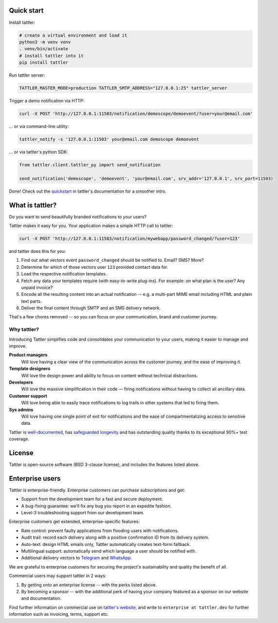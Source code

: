 .. image:: https://gitlab.com/tattler/tattler-community/-/raw/main/package/src/tattler/docs/source/tattler-logo-large-colorneutral.png

Quick start
===========

Install tattler:

.. code-block:: bash

   # create a virtual environment and load it
   python3 -m venv venv
   . venv/bin/activate
   # install tattler into it
   pip install tattler

Run tattler server:

.. code-block:: bash

   TATTLER_MASTER_MODE=production TATTLER_SMTP_ADDRESS="127.0.0.1:25" tattler_server

Trigger a demo notification via HTTP:

.. code-block:: bash

   curl -X POST 'http://127.0.0.1:11503/notification/demoscope/demoevent/?user=your@email.com'

... or via command-line utility:

.. code-block:: bash

   tattler_notify -s '127.0.0.1:11503' your@email.com demoscope demoevent

... or via tattler's python SDK:

.. code-block:: python3

   from tattler.client.tattler_py import send_notification

   send_notification('demoscope', 'demoevent', 'your@email.com', srv_addr='127.0.0.1', srv_port=11503)

Done! Check out the `quickstart <https://tattler.readthedocs.io/en/latest/quickstart.html>`_
in tattler's documentation for a smoother intro.


What is tattler?
================

Do you want to send beautifully branded notifications to your users?

Tattler makes it easy for you. Your application makes a simple HTTP call to tattler:

.. code-block:: bash

   curl -X POST 'http://127.0.0.1:11503/notification/mywebapp/password_changed/?user=123'

and tattler does this for you:

1. Find out what vectors event ``password_changed`` should be notified to. Email? SMS? More?
2. Determine for which of those vectors user ``123`` provided contact data for.
3. Load the respective notification templates.
4. Fetch any data your templates require (with easy-to-write plug-ins). For example: on what plan is the user? Any unpaid invoice?
5. Encode all the resulting content into an actual notification -- e.g. a multi-part MIME email including HTML and plain text parts.
6. Deliver the final content through SMTP and an SMS delivery network.

That's a few chores removed -- so you can focus on your communication, brand and customer journey.

Why tattler?
------------

Introducing Tattler simplifies code and consolidates your communication to your users, making it easier to manage and improve.

**Product managers**
   Will love having a clear view of the communication across the customer journey, and the ease of improving it.

**Template designers**
   Will love the design power and ability to focus on content without technical distractions. 

**Developers**
   Will love the massive simplification in their code — firing notifications without having to collect all ancillary data.

**Customer support**
   Will love being able to easily trace notifications to log trails in other systems that led to firing them. 

**Sys admins**
   Will love having one single point of exit for notifications and the ease of compartmentalizing access to sensitive data. 

Tattler is `well-documented <https://tattler.readthedocs.io>`_, has `safeguarded longevity <https://tattler.dev#enterprise>`_
and has outstanding quality thanks to its exceptional 90%+ test coverage.


License
=======

Tattler is open-source software (BSD 3-clause license), and includes the features listed above.

Enterprise users
================

Tattler is enterprise-friendly. Enterprise customers can purchase subscriptions and get:

- Support from the development team for a fast and secure deployment.
- A bug-fixing guarantee: we'll fix any bug you report in an expedite fashion.
- Level-3 troubleshooting support from our development team.

Enterprise customers get extended, enterprise-specific features:

- Rate control: prevent faulty applications from flooding users with notifications.
- Audit trail: record each delivery along with a positive confirmation ID from its delivery system.
- Auto-text: design HTML emails only, Tattler automatically creates text-form fallback.
- Multilingual support: automatically send which language a user should be notified with.
- Additional delivery vectors to `Telegram <https://telegram.org>`_ and `WhatsApp <https://www.whatsapp.com>`_.

We are grateful to enterprise customers for securing the project's sustainability and
quality the benefit of all.

Commercial users may support tattler in 2 ways:

1. By getting onto an enterprise license -- with the perks listed above.

2. By becoming a sponsor -- with the additional perk of having your company featured as a sponsor on our website and documentation.

Find further information on commercial use on `tattler's website <https://tattler.dev>`_, and write
to ``enterprise at tattler.dev`` for further information such as invoicing, terms, support etc.

